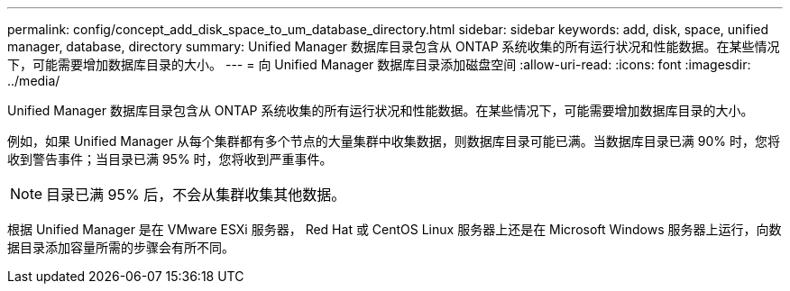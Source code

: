 ---
permalink: config/concept_add_disk_space_to_um_database_directory.html 
sidebar: sidebar 
keywords: add, disk, space, unified manager, database, directory 
summary: Unified Manager 数据库目录包含从 ONTAP 系统收集的所有运行状况和性能数据。在某些情况下，可能需要增加数据库目录的大小。 
---
= 向 Unified Manager 数据库目录添加磁盘空间
:allow-uri-read: 
:icons: font
:imagesdir: ../media/


[role="lead"]
Unified Manager 数据库目录包含从 ONTAP 系统收集的所有运行状况和性能数据。在某些情况下，可能需要增加数据库目录的大小。

例如，如果 Unified Manager 从每个集群都有多个节点的大量集群中收集数据，则数据库目录可能已满。当数据库目录已满 90% 时，您将收到警告事件；当目录已满 95% 时，您将收到严重事件。

[NOTE]
====
目录已满 95% 后，不会从集群收集其他数据。

====
根据 Unified Manager 是在 VMware ESXi 服务器， Red Hat 或 CentOS Linux 服务器上还是在 Microsoft Windows 服务器上运行，向数据目录添加容量所需的步骤会有所不同。
